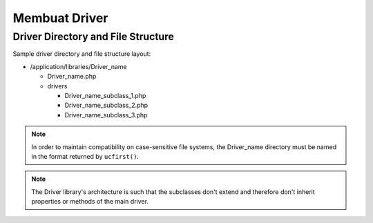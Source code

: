 ##############
Membuat Driver
##############

Driver Directory and File Structure
===================================

Sample driver directory and file structure layout:

-  /application/libraries/Driver_name

   -  Driver_name.php
   -  drivers

      -  Driver_name_subclass_1.php
      -  Driver_name_subclass_2.php
      -  Driver_name_subclass_3.php

.. note:: In order to maintain compatibility on case-sensitive
	file systems, the Driver_name directory must be
	named in the format returned by ``ucfirst()``.

.. note:: The Driver library's architecture is such that
	the subclasses don't extend and therefore don't inherit
	properties or methods of the main driver.
